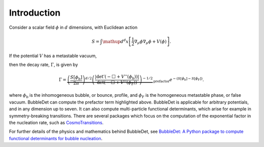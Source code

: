 ======================================
Introduction
======================================

Consider a scalar field :math:`\phi` in :math:`d` dimensions, with Euclidean
action

.. math::
    S = \int \mathup{d}^d x \left[
    \frac{1}{2}\nabla_\mu \phi \nabla_\mu \phi + V(\phi)
    \right] .

If the potential :math:`V` has a metastable vacuum,

.. image:: images/potential.svg
    :width: 300
    :align: center
    :alt: Potential with metastable and stable minima

then the decay rate,
:math:`\Gamma`, is given by

.. math::
  \Gamma = \underbrace{\left( \frac{S[\phi_\text{b}]}{2\pi} \right)^{d/2}
  \left(\frac{\vert\det ' (- \Box + V''(\phi_\text{b}))\vert}{\det (- \Box + V''(\phi_\text{F}))}
  \right)^{-1/2}}_\text{prefactor}
  e^{-\left(S[\phi_\text{b}] - S[\phi_\text{F}]\right)} .

where :math:`\phi_\text{b}` is the inhomogeneous bubble, or bounce, profile,
and :math:`\phi_\text{F}` is the homogeneous metastable phase, or false vacuum.
BubbleDet can compute the prefactor term highlighted above. BubbleDet is applicable for
arbitrary potentials, and in any dimension up to seven. It can also compute
multi-particle functional determinants, which arise for example in
symmetry-breaking transitions.
There are several packages which focus on the computation of the exponential
factor in the nucleation rate, such as
`CosmoTransitions <https://clwainwright.net/CosmoTransitions/>`_.

For further details of the physics and mathematics behind BubbleDet, see
`BubbleDet: A Python package to compute functional determinants for bubble nucleation <https://arxiv.org/>`_.
